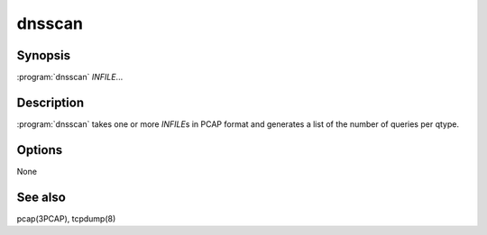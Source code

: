 dnsscan
=======

Synopsis
--------

:program:`dnsscan` *INFILE*...

Description
-----------

:program:`dnsscan` takes one or more *INFILE*\ s in PCAP format and generates a
list of the number of queries per qtype.

Options
-------

None

See also
--------

pcap(3PCAP), tcpdump(8)
